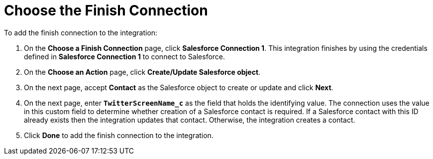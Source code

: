 [[Choose-Finish-Connection]]
= Choose the Finish Connection

To add the finish connection to the integration:

. On the *Choose a Finish Connection* page, click *Salesforce Connection 1*. 
This integration finishes by using the credentials 
defined in *Salesforce Connection 1* to 
connect to Salesforce. 
. On the *Choose an Action* page, click *Create/Update Salesforce object*.
. On the next page, accept *Contact* as the
Salesforce object to create or update and click *Next*.
. On the next page, enter `*TwitterScreenName_c*` as the field
that holds the identifying value. The
connection uses the value in this custom field to determine 
whether creation of
a Salesforce contact is required. If a Salesforce contact
with this ID already exists then the integration updates that contact. 
Otherwise, the integration creates a contact.
. Click *Done* to add the finish connection to the integration. 
